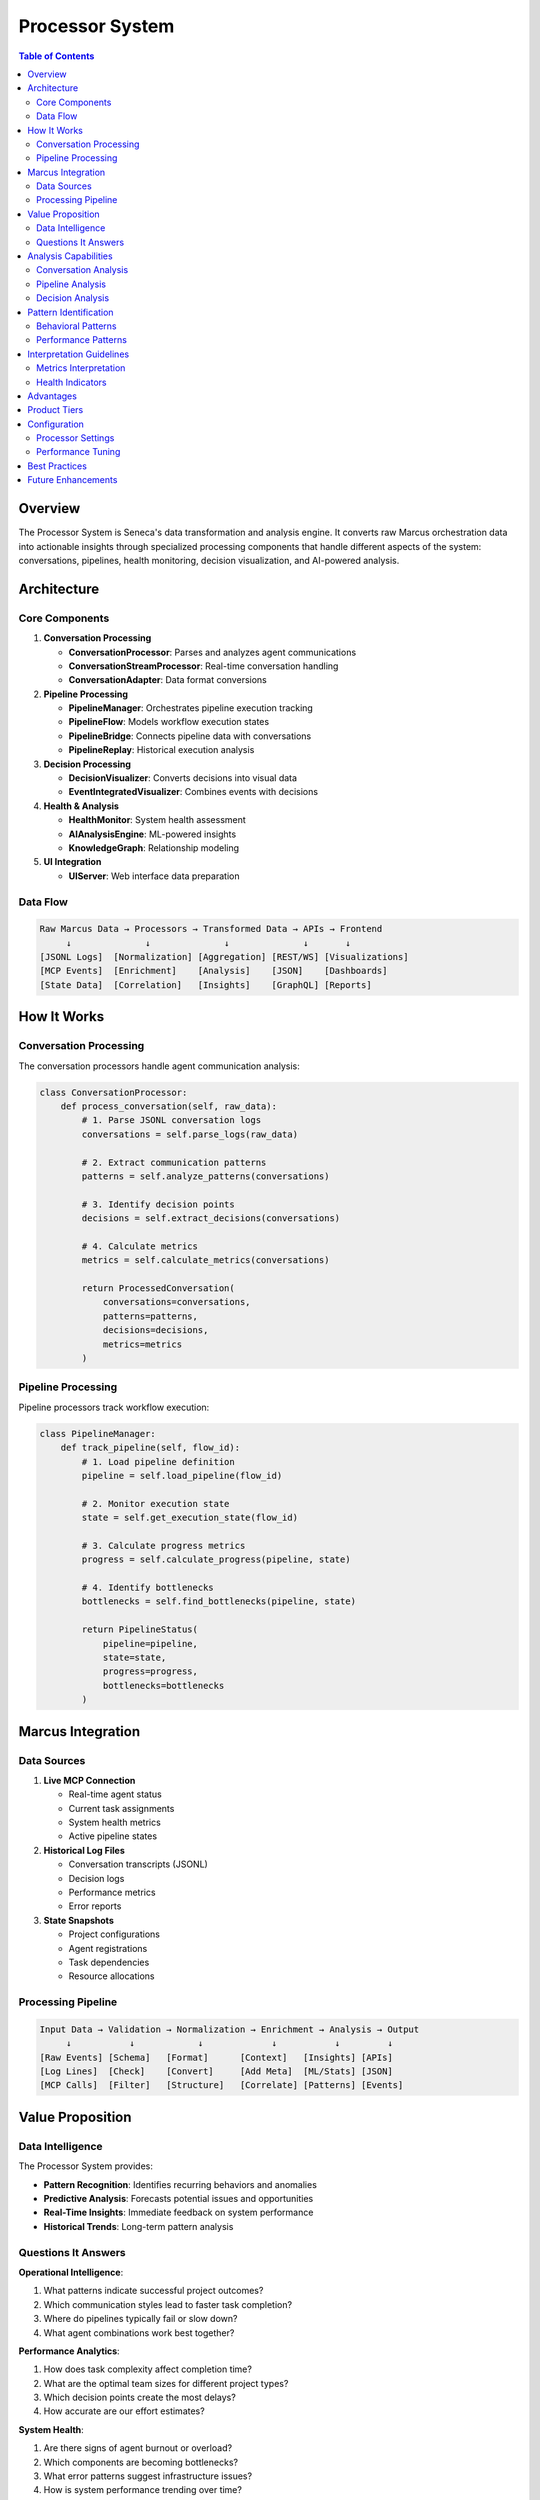 Processor System
================

.. contents:: Table of Contents
   :local:
   :depth: 3

Overview
--------

The Processor System is Seneca's data transformation and analysis engine. It converts raw Marcus orchestration data into actionable insights through specialized processing components that handle different aspects of the system: conversations, pipelines, health monitoring, decision visualization, and AI-powered analysis.

Architecture
------------

Core Components
~~~~~~~~~~~~~~~

1. **Conversation Processing**
   
   - **ConversationProcessor**: Parses and analyzes agent communications
   - **ConversationStreamProcessor**: Real-time conversation handling
   - **ConversationAdapter**: Data format conversions

2. **Pipeline Processing**
   
   - **PipelineManager**: Orchestrates pipeline execution tracking
   - **PipelineFlow**: Models workflow execution states  
   - **PipelineBridge**: Connects pipeline data with conversations
   - **PipelineReplay**: Historical execution analysis

3. **Decision Processing**
   
   - **DecisionVisualizer**: Converts decisions into visual data
   - **EventIntegratedVisualizer**: Combines events with decisions

4. **Health & Analysis**
   
   - **HealthMonitor**: System health assessment
   - **AIAnalysisEngine**: ML-powered insights
   - **KnowledgeGraph**: Relationship modeling

5. **UI Integration**
   
   - **UIServer**: Web interface data preparation

Data Flow
~~~~~~~~~

.. code-block:: text

   Raw Marcus Data → Processors → Transformed Data → APIs → Frontend
        ↓              ↓              ↓              ↓       ↓
   [JSONL Logs]  [Normalization] [Aggregation] [REST/WS] [Visualizations]
   [MCP Events]  [Enrichment]    [Analysis]    [JSON]    [Dashboards]
   [State Data]  [Correlation]   [Insights]    [GraphQL] [Reports]

How It Works
------------

Conversation Processing
~~~~~~~~~~~~~~~~~~~~~~~

The conversation processors handle agent communication analysis:

.. code-block:: python

   class ConversationProcessor:
       def process_conversation(self, raw_data):
           # 1. Parse JSONL conversation logs
           conversations = self.parse_logs(raw_data)
           
           # 2. Extract communication patterns
           patterns = self.analyze_patterns(conversations)
           
           # 3. Identify decision points
           decisions = self.extract_decisions(conversations)
           
           # 4. Calculate metrics
           metrics = self.calculate_metrics(conversations)
           
           return ProcessedConversation(
               conversations=conversations,
               patterns=patterns,
               decisions=decisions,
               metrics=metrics
           )

Pipeline Processing
~~~~~~~~~~~~~~~~~~~

Pipeline processors track workflow execution:

.. code-block:: python

   class PipelineManager:
       def track_pipeline(self, flow_id):
           # 1. Load pipeline definition
           pipeline = self.load_pipeline(flow_id)
           
           # 2. Monitor execution state
           state = self.get_execution_state(flow_id)
           
           # 3. Calculate progress metrics
           progress = self.calculate_progress(pipeline, state)
           
           # 4. Identify bottlenecks
           bottlenecks = self.find_bottlenecks(pipeline, state)
           
           return PipelineStatus(
               pipeline=pipeline,
               state=state,
               progress=progress,
               bottlenecks=bottlenecks
           )

Marcus Integration
------------------

Data Sources
~~~~~~~~~~~~

1. **Live MCP Connection**
   
   - Real-time agent status
   - Current task assignments
   - System health metrics
   - Active pipeline states

2. **Historical Log Files**
   
   - Conversation transcripts (JSONL)
   - Decision logs
   - Performance metrics
   - Error reports

3. **State Snapshots**
   
   - Project configurations
   - Agent registrations
   - Task dependencies
   - Resource allocations

Processing Pipeline
~~~~~~~~~~~~~~~~~~~

.. code-block:: text

   Input Data → Validation → Normalization → Enrichment → Analysis → Output
        ↓           ↓            ↓             ↓           ↓         ↓
   [Raw Events] [Schema]   [Format]      [Context]   [Insights] [APIs]
   [Log Lines]  [Check]    [Convert]     [Add Meta]  [ML/Stats] [JSON]
   [MCP Calls]  [Filter]   [Structure]   [Correlate] [Patterns] [Events]

Value Proposition
-----------------

Data Intelligence
~~~~~~~~~~~~~~~~~

The Processor System provides:

- **Pattern Recognition**: Identifies recurring behaviors and anomalies
- **Predictive Analysis**: Forecasts potential issues and opportunities
- **Real-Time Insights**: Immediate feedback on system performance
- **Historical Trends**: Long-term pattern analysis

Questions It Answers
~~~~~~~~~~~~~~~~~~~~

**Operational Intelligence**:

1. What patterns indicate successful project outcomes?
2. Which communication styles lead to faster task completion?
3. Where do pipelines typically fail or slow down?
4. What agent combinations work best together?

**Performance Analytics**:

1. How does task complexity affect completion time?
2. What are the optimal team sizes for different project types?
3. Which decision points create the most delays?
4. How accurate are our effort estimates?

**System Health**:

1. Are there signs of agent burnout or overload?
2. Which components are becoming bottlenecks?
3. What error patterns suggest infrastructure issues?
4. How is system performance trending over time?

Analysis Capabilities
---------------------

Conversation Analysis
~~~~~~~~~~~~~~~~~~~~~

.. code-block:: python

   # Communication pattern analysis
   patterns = processor.analyze_communication_patterns({
       'time_range': '24h',
       'agents': ['agent-1', 'agent-2'],
       'topics': ['architecture', 'bugs']
   })
   
   # Results include:
   # - Message frequency distributions
   # - Response time patterns
   # - Topic clustering
   # - Sentiment analysis

Pipeline Analysis
~~~~~~~~~~~~~~~~~

.. code-block:: python

   # Pipeline performance analysis
   performance = processor.analyze_pipeline_performance({
       'project_id': 'proj-123',
       'date_range': '30d'
   })
   
   # Results include:
   # - Stage completion times
   # - Bottleneck identification
   # - Success/failure rates
   # - Resource utilization

Decision Analysis
~~~~~~~~~~~~~~~~~

.. code-block:: python

   # Decision impact analysis
   impact = processor.analyze_decision_impact({
       'decision_type': 'architecture',
       'look_ahead_days': 14
   })
   
   # Results include:
   # - Decision quality scores
   # - Implementation delays
   # - Change cascades
   # - Outcome predictions

Pattern Identification
----------------------

Behavioral Patterns
~~~~~~~~~~~~~~~~~~~

1. **Communication Rhythms**
   
   - Daily activity cycles
   - Peak collaboration hours
   - Response time variations
   - Meeting vs. async preferences

2. **Work Patterns**
   
   - Task switching frequency
   - Deep work periods
   - Interruption patterns
   - Flow state indicators

3. **Collaboration Patterns**
   
   - Agent interaction networks
   - Knowledge sharing patterns
   - Help-seeking behaviors
   - Mentor-mentee relationships

Performance Patterns
~~~~~~~~~~~~~~~~~~~~

1. **Efficiency Patterns**
   
   - High-performing team compositions
   - Optimal task sequencing
   - Resource allocation sweet spots
   - Skill-task matching effectiveness

2. **Risk Patterns**
   
   - Common failure precursors
   - Stress accumulation indicators
   - Quality degradation signals
   - Deadline pressure effects

3. **Learning Patterns**
   
   - Skill acquisition curves
   - Knowledge transfer rates
   - Adaptation to new tools
   - Error reduction trends

Interpretation Guidelines
-------------------------

Metrics Interpretation
~~~~~~~~~~~~~~~~~~~~~~

**Communication Metrics**:

- Message volume: Normal, high, or concerning
- Response times: Immediate (<5min), normal (<1h), delayed (>1h)
- Topic diversity: Focused vs. scattered attention
- Sentiment trends: Positive, neutral, or negative drift

**Pipeline Metrics**:

- Cycle time: Time from start to completion
- Lead time: Time from request to delivery
- Work-in-progress: Number of concurrent tasks
- Flow efficiency: Value-add time / total time

**Decision Metrics**:

- Decision latency: Time from problem to decision
- Implementation lag: Time from decision to action
- Change frequency: How often decisions are revised
- Impact scope: Number of affected components

Health Indicators
~~~~~~~~~~~~~~~~~

.. code-block:: python

   # System health scoring
   health_score = {
       'agent_utilization': 0.75,      # 75% capacity utilization
       'pipeline_velocity': 0.82,      # 82% of target velocity
       'error_rate': 0.03,            # 3% error rate
       'response_time': 0.92,         # 92% within SLA
       'overall': 0.76               # 76% overall health
   }

Advantages
----------

1. **Real-Time Processing**: Immediate insights from live data
2. **Historical Analysis**: Trend identification and learning
3. **Multi-Source Integration**: Combines diverse data sources
4. **Scalable Architecture**: Handles growing data volumes
5. **Extensible Framework**: Easy to add new processors

Product Tiers
-------------

**Open Source (Public)**:

Core Processors:
- Basic conversation analysis
- Simple pipeline tracking
- Standard health monitoring
- File-based log processing
- Manual refresh workflows

**Enterprise Add-ons**:

Advanced Processing:
- AI-powered pattern recognition
- Real-time stream processing
- Custom processor framework
- Advanced correlation engines
- Predictive modeling capabilities
- Distributed processing support
- Custom metrics and KPIs
- Data warehouse integration
- Advanced visualization formats
- Export to BI tools

Configuration
-------------

Processor Settings
~~~~~~~~~~~~~~~~~~

.. code-block:: python

   # config.py
   PROCESSOR_CONFIG = {
       'conversation': {
           'batch_size': 1000,
           'sentiment_analysis': True,
           'topic_modeling': True
       },
       'pipeline': {
           'track_interval': 60,  # seconds
           'bottleneck_threshold': 0.8,
           'cache_results': True
       },
       'health': {
           'check_interval': 300,  # seconds
           'alert_thresholds': {
               'error_rate': 0.05,
               'response_time': 2.0
           }
       }
   }

Performance Tuning
~~~~~~~~~~~~~~~~~~

.. code-block:: python

   # Optimization settings
   PERFORMANCE_CONFIG = {
       'parallel_processing': True,
       'worker_pool_size': 4,
       'memory_limit': '2GB',
       'cache_ttl': 3600,
       'batch_processing': True
   }

Best Practices
--------------

1. **Data Quality**
   
   - Validate input data schemas
   - Handle missing or corrupted data gracefully
   - Implement data freshness checks

2. **Performance**
   
   - Use async processing for I/O operations
   - Implement result caching
   - Batch process when possible

3. **Monitoring**
   
   - Track processor performance metrics
   - Log processing errors and warnings
   - Set up alerts for processing failures

Future Enhancements
-------------------

- Machine learning pipeline integration
- Real-time anomaly detection
- Custom processor plugin system
- Distributed processing capabilities
- Advanced correlation algorithms
- Natural language processing improvements
- Graph neural networks for relationship modeling